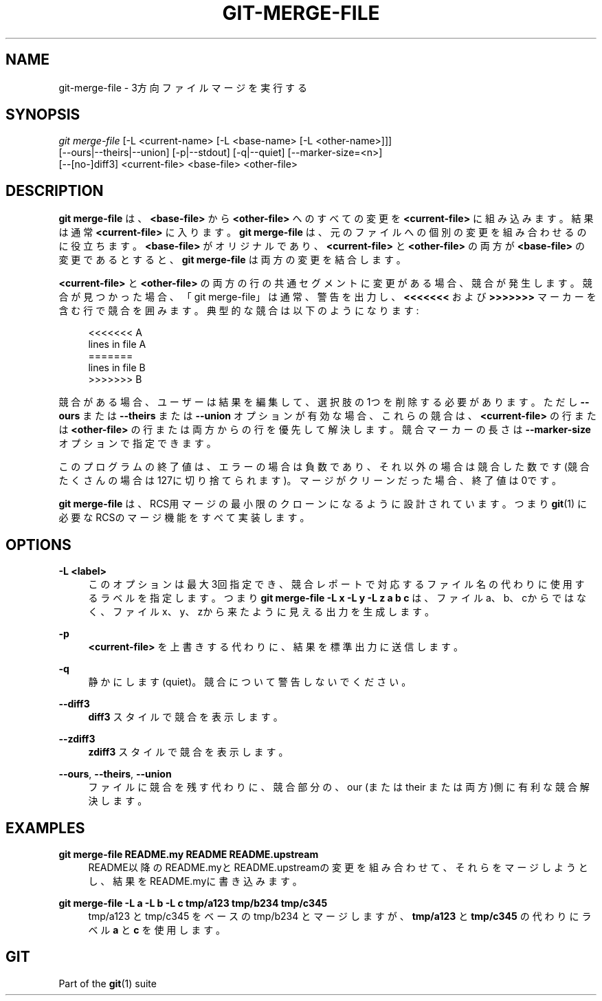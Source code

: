 '\" t
.\"     Title: git-merge-file
.\"    Author: [FIXME: author] [see http://docbook.sf.net/el/author]
.\" Generator: DocBook XSL Stylesheets v1.79.1 <http://docbook.sf.net/>
.\"      Date: 12/10/2022
.\"    Manual: Git Manual
.\"    Source: Git 2.38.0.rc1.238.g4f4d434dc6.dirty
.\"  Language: English
.\"
.TH "GIT\-MERGE\-FILE" "1" "12/10/2022" "Git 2\&.38\&.0\&.rc1\&.238\&.g" "Git Manual"
.\" -----------------------------------------------------------------
.\" * Define some portability stuff
.\" -----------------------------------------------------------------
.\" ~~~~~~~~~~~~~~~~~~~~~~~~~~~~~~~~~~~~~~~~~~~~~~~~~~~~~~~~~~~~~~~~~
.\" http://bugs.debian.org/507673
.\" http://lists.gnu.org/archive/html/groff/2009-02/msg00013.html
.\" ~~~~~~~~~~~~~~~~~~~~~~~~~~~~~~~~~~~~~~~~~~~~~~~~~~~~~~~~~~~~~~~~~
.ie \n(.g .ds Aq \(aq
.el       .ds Aq '
.\" -----------------------------------------------------------------
.\" * set default formatting
.\" -----------------------------------------------------------------
.\" disable hyphenation
.nh
.\" disable justification (adjust text to left margin only)
.ad l
.\" -----------------------------------------------------------------
.\" * MAIN CONTENT STARTS HERE *
.\" -----------------------------------------------------------------
.SH "NAME"
git-merge-file \- 3方向ファイルマージを実行する
.SH "SYNOPSIS"
.sp
.nf
\fIgit merge\-file\fR [\-L <current\-name> [\-L <base\-name> [\-L <other\-name>]]]
        [\-\-ours|\-\-theirs|\-\-union] [\-p|\-\-stdout] [\-q|\-\-quiet] [\-\-marker\-size=<n>]
        [\-\-[no\-]diff3] <current\-file> <base\-file> <other\-file>
.fi
.sp
.SH "DESCRIPTION"
.sp
\fBgit merge\-file\fR は、 \fB<base\-file>\fR から \fB<other\-file>\fR へのすべての変更を \fB<current\-file>\fR に組み込みます。結果は通常 \fB<current\-file>\fR に入ります。 \fBgit merge\-file\fR は、元のファイルへの個別の変更を組み合わせるのに役立ちます。 \fB<base\-file>\fR がオリジナルであり、 \fB<current\-file>\fR と \fB<other\-file>\fR の両方が \fB<base\-file>\fR の変更であるとすると、 \fBgit merge\-file\fR は両方の変更を結合します。
.sp
\fB<current\-file>\fR と \fB<other\-file>\fR の両方の行の共通セグメントに変更がある場合、競合が発生します。競合が見つかった場合、「git merge\-file」は通常、警告を出力し、 \fB<<<<<<<\fR および \fB>>>>>>>\fR マーカーを含む行で競合を囲みます。典型的な競合は以下のようになります:
.sp
.if n \{\
.RS 4
.\}
.nf
<<<<<<< A
lines in file A
=======
lines in file B
>>>>>>> B
.fi
.if n \{\
.RE
.\}
.sp
競合がある場合、ユーザーは結果を編集して、選択肢の1つを削除する必要があります。 ただし \fB\-\-ours\fR または \fB\-\-theirs\fR または \fB\-\-union\fR オプションが有効な場合、これらの競合は、 \fB<current\-file>\fR の行または \fB<other\-file>\fR の行または両方からの行を優先して解決します。競合マーカーの長さは \fB\-\-marker\-size\fR オプションで指定できます。
.sp
このプログラムの終了値は、エラーの場合は負数であり、それ以外の場合は競合した数です(競合たくさんの場合は127に切り捨てられます)。マージがクリーンだった場合、終了値は0です。
.sp
\fBgit merge\-file\fR は、RCS用マージの最小限のクローンになるように設計されています。つまり \fBgit\fR(1) に必要なRCSのマージ機能をすべて実装します。
.SH "OPTIONS"
.PP
\fB\-L <label>\fR
.RS 4
このオプションは最大3回指定でき、競合レポートで対応するファイル名の代わりに使用するラベルを指定します。 つまり
\fBgit merge\-file \-L x \-L y \-L z a b c\fR
は、ファイルa、b、cからではなく、ファイルx、y、zから来たように見える出力を生成します。
.RE
.PP
\fB\-p\fR
.RS 4
\fB<current\-file>\fR
を上書きする代わりに、結果を標準出力に送信します。
.RE
.PP
\fB\-q\fR
.RS 4
静かにします(quiet)。競合について警告しないでください。
.RE
.PP
\fB\-\-diff3\fR
.RS 4
\fBdiff3\fR
スタイルで競合を表示します。
.RE
.PP
\fB\-\-zdiff3\fR
.RS 4
\fBzdiff3\fR
スタイルで競合を表示します。
.RE
.PP
\fB\-\-ours\fR, \fB\-\-theirs\fR, \fB\-\-union\fR
.RS 4
ファイルに競合を残す代わりに、競合部分の、our (または their または 両方)側に有利な競合解決します。
.RE
.SH "EXAMPLES"
.PP
\fBgit merge\-file README\&.my README README\&.upstream\fR
.RS 4
README以降のREADME\&.myとREADME\&.upstreamの変更を組み合わせて、それらをマージしようとし、結果をREADME\&.myに書き込みます。
.RE
.PP
\fBgit merge\-file \-L a \-L b \-L c tmp/a123 tmp/b234 tmp/c345\fR
.RS 4
tmp/a123 と tmp/c345 をベースの tmp/b234 とマージしますが、
\fBtmp/a123\fR
と
\fBtmp/c345\fR
の代わりにラベル
\fBa\fR
と
\fBc\fR
を使用します。
.RE
.SH "GIT"
.sp
Part of the \fBgit\fR(1) suite
